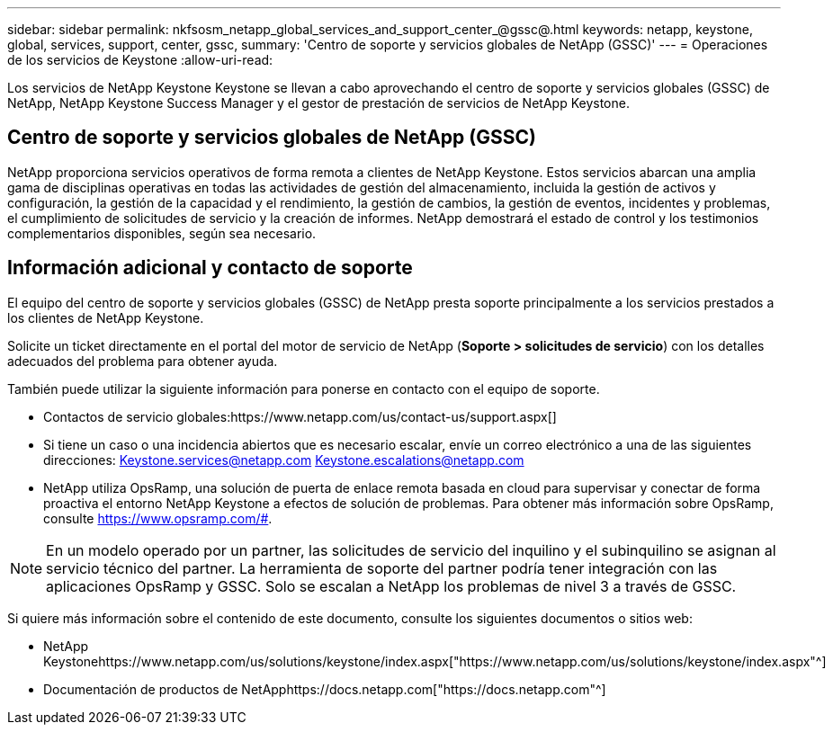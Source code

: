 ---
sidebar: sidebar 
permalink: nkfsosm_netapp_global_services_and_support_center_@gssc@.html 
keywords: netapp, keystone, global, services, support, center, gssc, 
summary: 'Centro de soporte y servicios globales de NetApp (GSSC)' 
---
= Operaciones de los servicios de Keystone
:allow-uri-read: 


[role="lead"]
Los servicios de NetApp Keystone Keystone se llevan a cabo aprovechando el centro de soporte y servicios globales (GSSC) de NetApp, NetApp Keystone Success Manager y el gestor de prestación de servicios de NetApp Keystone.



== Centro de soporte y servicios globales de NetApp (GSSC)

NetApp proporciona servicios operativos de forma remota a clientes de NetApp Keystone. Estos servicios abarcan una amplia gama de disciplinas operativas en todas las actividades de gestión del almacenamiento, incluida la gestión de activos y configuración, la gestión de la capacidad y el rendimiento, la gestión de cambios, la gestión de eventos, incidentes y problemas, el cumplimiento de solicitudes de servicio y la creación de informes. NetApp demostrará el estado de control y los testimonios complementarios disponibles, según sea necesario.



== Información adicional y contacto de soporte

El equipo del centro de soporte y servicios globales (GSSC) de NetApp presta soporte principalmente a los servicios prestados a los clientes de NetApp Keystone.

Solicite un ticket directamente en el portal del motor de servicio de NetApp (*Soporte > solicitudes de servicio*) con los detalles adecuados del problema para obtener ayuda.

También puede utilizar la siguiente información para ponerse en contacto con el equipo de soporte.

* Contactos de servicio globales:https://www.netapp.com/us/contact-us/support.aspx[]
* Si tiene un caso o una incidencia abiertos que es necesario escalar, envíe un correo electrónico a una de las siguientes direcciones: Keystone.services@netapp.com Keystone.escalations@netapp.com
* NetApp utiliza OpsRamp, una solución de puerta de enlace remota basada en cloud para supervisar y conectar de forma proactiva el entorno NetApp Keystone a efectos de solución de problemas. Para obtener más información sobre OpsRamp, consulte https://www.opsramp.com/#[].



NOTE: En un modelo operado por un partner, las solicitudes de servicio del inquilino y el subinquilino se asignan al servicio técnico del partner. La herramienta de soporte del partner podría tener integración con las aplicaciones OpsRamp y GSSC. Solo se escalan a NetApp los problemas de nivel 3 a través de GSSC.

Si quiere más información sobre el contenido de este documento, consulte los siguientes documentos o sitios web:

* NetApp Keystonehttps://www.netapp.com/us/solutions/keystone/index.aspx["https://www.netapp.com/us/solutions/keystone/index.aspx"^]
* Documentación de productos de NetApphttps://docs.netapp.com["https://docs.netapp.com"^]

